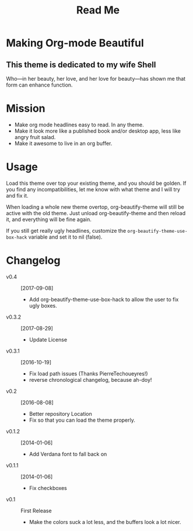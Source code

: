 #+title: Read Me

[[./screenshot.png]]

* Making Org-mode Beautiful
** This theme is dedicated to my wife Shell
  Who—in her beauty, her love, and her love for beauty—has shown me
  that form can enhance function.
* Mission
  - Make org mode headlines easy to read.  In any theme.
  - Make it look more like a published book and/or desktop app, less
    like angry fruit salad.
  - Make it awesome to live in an org buffer.
* Usage
  Load this theme over top your existing theme, and you should be
  golden.  If you find any incompatibilities, let me know with what
  theme and I will try and fix it.

  When loading a whole new theme overtop, org-beautify-theme will
  still be active with the old theme.  Just unload org-beautify-theme
  and then reload it, and everything will be fine again.

  If you still get really ugly headlines, customize the
  ~org-beautify-theme-use-box-hack~ variable and set it to nil (false).

* Changelog
   - v0.4 :: [2017-09-08]
     - Add org-beautify-theme-use-box-hack to allow the user to 
       fix ugly boxes.  
   - v0.3.2 :: [2017-08-29]
     - Update License
   - v0.3.1 :: [2016-10-19]
     - Fix load path issues (Thanks PierreTechoueyres!)
     - reverse chronological changelog, because ah-doy!
   - v0.2 :: [2016-08-08]
     - Better repository Location
     - Fix so that you can load the theme properly.
   - v0.1.2 :: [2014-01-06]
     - Add Verdana font to fall back on
   - v0.1.1 :: [2014-01-06]
     - Fix checkboxes
   - v0.1 :: First Release
     - Make the colors suck a lot less, and the buffers look a lot nicer.
